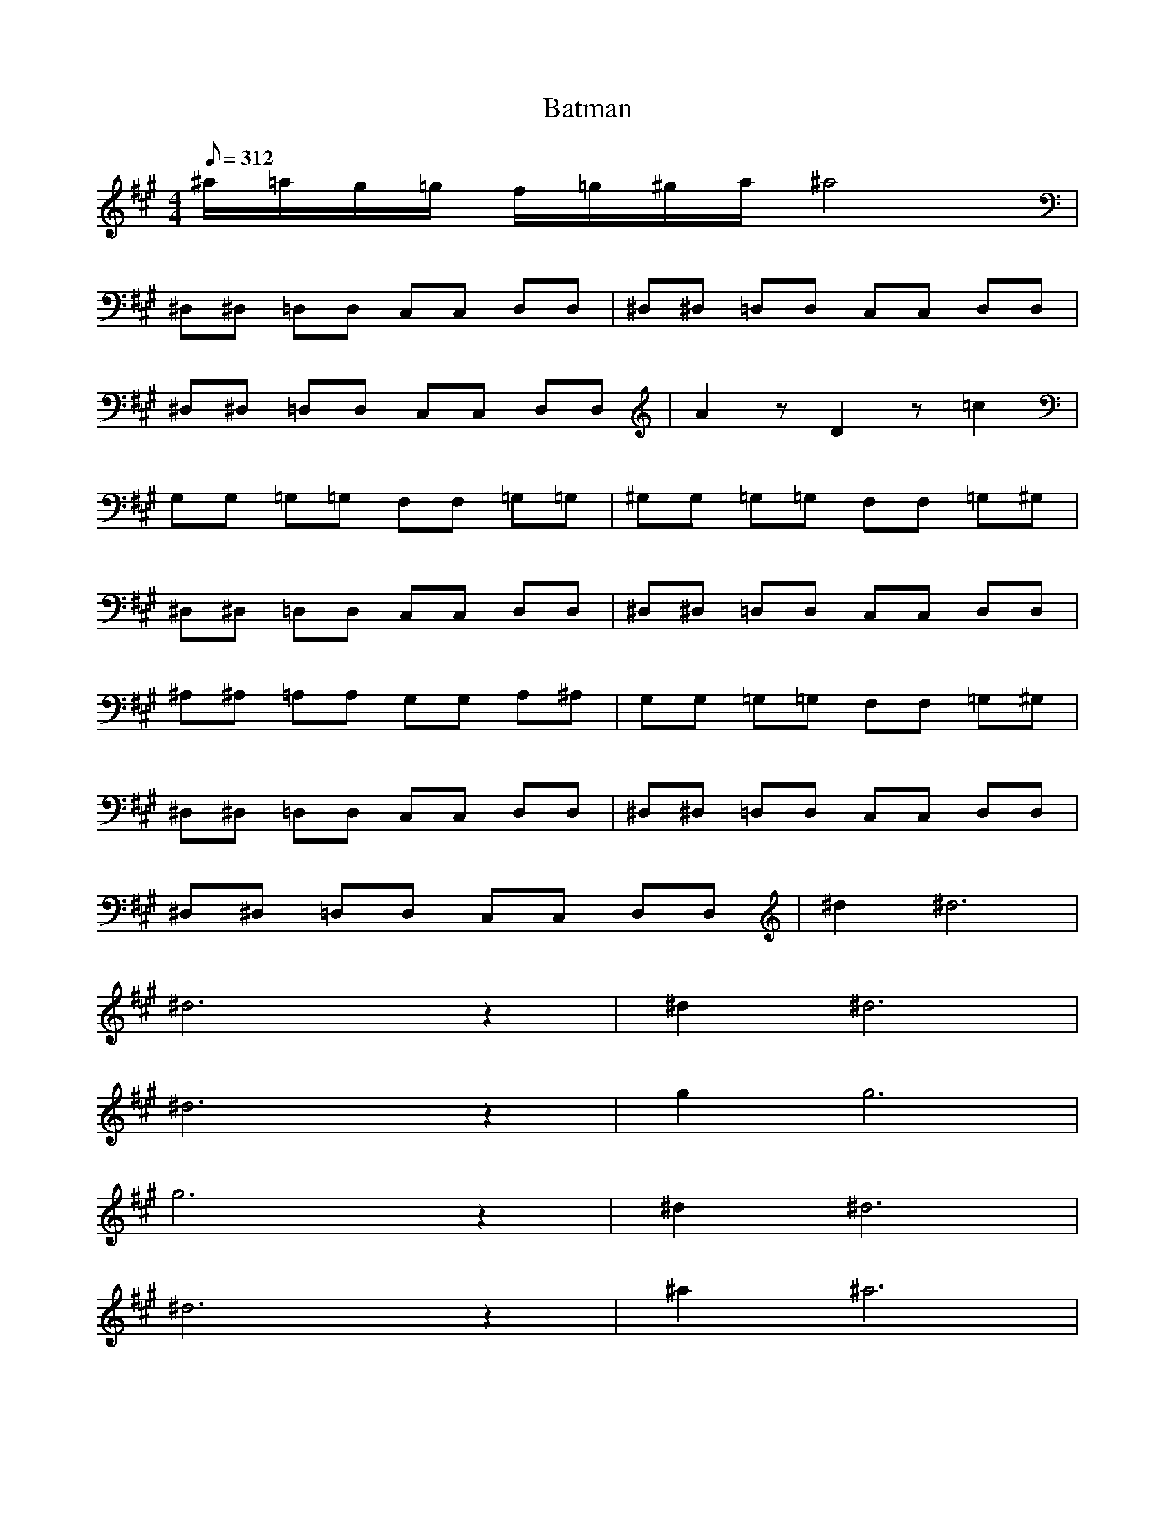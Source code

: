 X:1
T:Batman
M:4/4
L:1/8
Q:312
K:A
^a/2=a/2g/2=g/2 f/2=g/2^g/2a/2 ^a4|
^D,^D, =D,D, C,C, D,D,|^D,^D, =D,D, C,C, D,D,|
^D,^D, =D,D, C,C, D,D,|A2 zD2z =c2|
G,G, =G,=G, F,F, =G,=G,|^G,G, =G,=G, F,F, =G,^G,|
^D,^D, =D,D, C,C, D,D,|^D,^D, =D,D, C,C, D,D,|
^A,^A, =A,A, G,G, A,^A,|G,G, =G,=G, F,F, =G,^G,|
^D,^D, =D,D, C,C, D,D,|^D,^D, =D,D, C,C, D,D,|
^D,^D, =D,D, C,C, D,D,|^d2 ^d6|
^d6 z2|^d2 ^d6|
^d6 z2|g2 g6|
g6 z2|^d2 ^d6|
^d6 z2|^a2 ^a6|
g2 g6|^d2 ^d6|
^d6 z2|^a2 ^a6|
g2 g6|^d2 ^d6|
^d4 ^cc =dd|
^d^d =dd cc dd|
^dz3 g2 g2|g6z2
